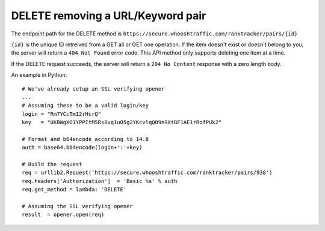 ==================================
DELETE removing a URL/Keyword pair
==================================

The endpoint path for the DELETE method is
``https://secure.whooshtraffic.com/ranktracker/pairs/{id}``

``{id}`` is the unique ID retreived from a GET all or GET one
operation. If the item doesn't exist or doesn't belong to you, the
server will return a ``404 Not Found`` error code. This API method
only supports deleting one item at a time.

If the DELETE request succeeds, the server will return a ``204 No
Content`` response with a zero length body.

An example in Python::

       # We've already setup an SSL verifying opener
       ...
       # Assuming these to be a valid login/key
       login = "Rm7YCcTm12rHcrQ"
       key   = "UKBWgXO1YPPItM5Rs8vq1uO5g2YKcvlqQO9n9XtBF1AE1rRofPUk2"
       
       # Format and b64encode according to 14.8
       auth = base64.b64encode(login+':'+key)
       
       # Build the request
       req = urllib2.Request('https://secure.whooshtraffic.com/ranktracker/pairs/938')
       req.headers['Authorization']  = 'Basic %s' % auth
       req.get_method = lambda: 'DELETE'
       
       # Assuming the SSL verifying opener
       result  = opener.open(req)
